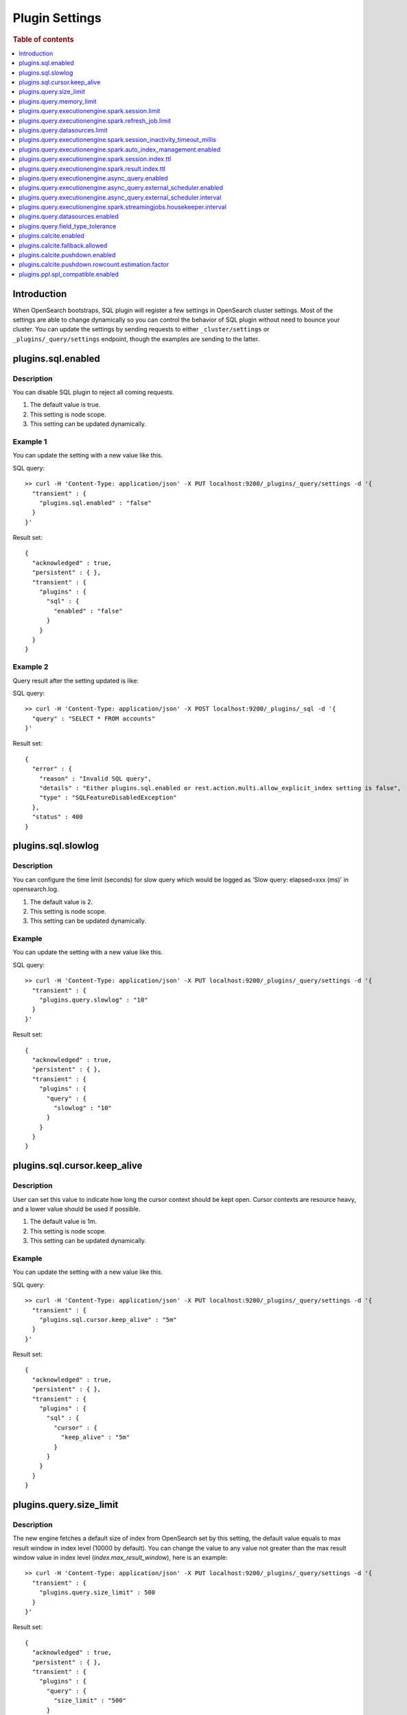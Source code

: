 .. highlight:: sh

===============
Plugin Settings
===============

.. rubric:: Table of contents

.. contents::
   :local:
   :depth: 1


Introduction
============

When OpenSearch bootstraps, SQL plugin will register a few settings in OpenSearch cluster settings. Most of the settings are able to change dynamically so you can control the behavior of SQL plugin without need to bounce your cluster. You can update the settings by sending requests to either ``_cluster/settings`` or ``_plugins/_query/settings`` endpoint, though the examples are sending to the latter.

plugins.sql.enabled
======================

Description
-----------

You can disable SQL plugin to reject all coming requests.

1. The default value is true.
2. This setting is node scope.
3. This setting can be updated dynamically.


Example 1
---------

You can update the setting with a new value like this.

SQL query::

	>> curl -H 'Content-Type: application/json' -X PUT localhost:9200/_plugins/_query/settings -d '{
	  "transient" : {
	    "plugins.sql.enabled" : "false"
	  }
	}'

Result set::

	{
	  "acknowledged" : true,
	  "persistent" : { },
	  "transient" : {
	    "plugins" : {
	      "sql" : {
	        "enabled" : "false"
	      }
	    }
	  }
	}

Example 2
---------

Query result after the setting updated is like:

SQL query::

	>> curl -H 'Content-Type: application/json' -X POST localhost:9200/_plugins/_sql -d '{
	  "query" : "SELECT * FROM accounts"
	}'

Result set::

	{
	  "error" : {
	    "reason" : "Invalid SQL query",
	    "details" : "Either plugins.sql.enabled or rest.action.multi.allow_explicit_index setting is false",
	    "type" : "SQLFeatureDisabledException"
	  },
	  "status" : 400
	}

plugins.sql.slowlog
============================

Description
-----------

You can configure the time limit (seconds) for slow query which would be logged as 'Slow query: elapsed=xxx (ms)' in opensearch.log.

1. The default value is 2.
2. This setting is node scope.
3. This setting can be updated dynamically.


Example
-------

You can update the setting with a new value like this.

SQL query::

	>> curl -H 'Content-Type: application/json' -X PUT localhost:9200/_plugins/_query/settings -d '{
	  "transient" : {
	    "plugins.query.slowlog" : "10"
	  }
	}'

Result set::

	{
	  "acknowledged" : true,
	  "persistent" : { },
	  "transient" : {
	    "plugins" : {
	      "query" : {
	        "slowlog" : "10"
	      }
	    }
	  }
	}

plugins.sql.cursor.keep_alive
================================

Description
-----------

User can set this value to indicate how long the cursor context should be kept open. Cursor contexts are resource heavy, and a lower value should be used if possible.

1. The default value is 1m.
2. This setting is node scope.
3. This setting can be updated dynamically.


Example
-------

You can update the setting with a new value like this.

SQL query::

	>> curl -H 'Content-Type: application/json' -X PUT localhost:9200/_plugins/_query/settings -d '{
	  "transient" : {
	    "plugins.sql.cursor.keep_alive" : "5m"
	  }
	}'

Result set::

	{
	  "acknowledged" : true,
	  "persistent" : { },
	  "transient" : {
	    "plugins" : {
	      "sql" : {
	        "cursor" : {
	          "keep_alive" : "5m"
	        }
	      }
	    }
	  }
	}

plugins.query.size_limit
===========================

Description
-----------

The new engine fetches a default size of index from OpenSearch set by this setting, the default value equals to max result window in index level (10000 by default). You can change the value to any value not greater than the max result window value in index level (`index.max_result_window`), here is an example::

	>> curl -H 'Content-Type: application/json' -X PUT localhost:9200/_plugins/_query/settings -d '{
	  "transient" : {
	    "plugins.query.size_limit" : 500
	  }
	}'

Result set::

    {
      "acknowledged" : true,
      "persistent" : { },
      "transient" : {
        "plugins" : {
          "query" : {
            "size_limit" : "500"
          }
        }
      }
    }

plugins.query.memory_limit
==========================

Description
-----------

You can set heap memory usage limit for the query engine. When query running, it will detected whether the heap memory usage under the limit, if not, it will terminated the current query. The default value is: 85%. Here is an example::

	>> curl -H 'Content-Type: application/json' -X PUT localhost:9200/_plugins/_query/settings -d '{
	  "transient" : {
	    "plugins.query.memory_limit" : "80%"
	  }
	}'

Result set::

    {
      "acknowledged": true,
      "persistent": {
        "plugins": {
          "query": {
            "memory_limit": "80%"
          }
        }
      },
      "transient": {}
    }

plugins.query.executionengine.spark.session.limit
==================================================

Description
-----------

Each cluster can have maximum 10 sessions running in parallel by default. You can increase limit by this setting.

1. The default value is 10.
2. This setting is node scope.
3. This setting can be updated dynamically.

You can update the setting with a new value like this.

SQL query::

    sh$ curl -sS -H 'Content-Type: application/json' -X PUT localhost:9200/_cluster/settings \
    ... -d '{"transient":{"plugins.query.executionengine.spark.session.limit":200}}'
    {
      "acknowledged": true,
      "persistent": {},
      "transient": {
        "plugins": {
          "query": {
            "executionengine": {
              "spark": {
                "session": {
                  "limit": "200"
                }
              }
            }
          }
        }
      }
    }


plugins.query.executionengine.spark.refresh_job.limit
=====================================================

Description
-----------

Each cluster can have maximum 5 refresh job running concurrently. You can increase limit by this setting.

1. The default value is 5.
2. This setting is node scope.
3. This setting can be updated dynamically.

You can update the setting with a new value like this.

SQL query::

    sh$ curl -sS -H 'Content-Type: application/json' -X PUT localhost:9200/_cluster/settings \
    ... -d '{"transient":{"plugins.query.executionengine.spark.refresh_job.limit":200}}'
    {
      "acknowledged": true,
      "persistent": {},
      "transient": {
        "plugins": {
          "query": {
            "executionengine": {
              "spark": {
                "refresh_job": {
                  "limit": "200"
                }
              }
            }
          }
        }
      }
    }


plugins.query.datasources.limit
===============================

Description
-----------

Each cluster can have maximum 20 datasources. You can increase limit by this setting.

1. The default value is 20.
2. This setting is node scope.
3. This setting can be updated dynamically.

You can update the setting with a new value like this.

SQL query::

    sh$ curl -sS -H 'Content-Type: application/json' -X PUT localhost:9200/_cluster/settings \
    ... -d '{"transient":{"plugins.query.datasources.limit":25}}'
    {
      "acknowledged": true,
      "persistent": {},
      "transient": {
        "plugins": {
          "query": {
            "datasources": {
              "limit": "25"
            }
          }
        }
      }
    }


plugins.query.executionengine.spark.session_inactivity_timeout_millis
=====================================================================

Description
-----------

This setting determines the duration after which a session is considered stale if there has been no update. The default
timeout is 3 minutes (180,000 milliseconds).

1. Default Value: 180000 (milliseconds)
2. Scope: Node-level
3. Dynamic Update: Yes, this setting can be updated dynamically.

To change the session inactivity timeout to 10 minutes for example, use the following command:

SQL query::

    sh$ curl -sS -H 'Content-Type: application/json' -X PUT localhost:9200/_cluster/settings \
    ... -d '{"transient":{"plugins.query.executionengine.spark.session_inactivity_timeout_millis":600000}}'
    {
        "acknowledged": true,
        "persistent": {},
        "transient": {
            "plugins": {
                "query": {
                    "executionengine": {
                        "spark": {
                            "session_inactivity_timeout_millis": "600000"
                        }
                    }
                }
            }
        }
    }


plugins.query.executionengine.spark.auto_index_management.enabled
=================================================================

Description
-----------
This setting controls the automatic management of request and result indices for each data source. When enabled, it
deletes outdated index documents.

* Default State: Enabled (true)
* Purpose: Manages auto index management for request and result indices.

To disable auto index management, use the following command:

SQL query::

    sh$ curl -sS -H 'Content-Type: application/json' -X PUT localhost:9200/_cluster/settings \
    ... -d '{"transient":{"plugins.query.executionengine.spark.auto_index_management.enabled":false}}'
    {
        "acknowledged": true,
        "persistent": {},
        "transient": {
            "plugins": {
                "query": {
                    "executionengine": {
                        "spark": {
                            "auto_index_management": {
                                "enabled": "false"
                            }
                        }
                    }
                }
            }
        }
    }


plugins.query.executionengine.spark.session.index.ttl
=====================================================

Description
-----------
This setting defines the time-to-live (TTL) for request indices when plugins.query.executionengine.spark.auto_index_management.enabled
is true. By default, request indices older than 14 days are deleted.

* Default Value: 30 days

To change the TTL to 60 days for example, execute the following command:

SQL query::

    sh$ curl -sS -H 'Content-Type: application/json' -X PUT localhost:9200/_cluster/settings \
    ... -d '{"transient":{"plugins.query.executionengine.spark.session.index.ttl":"60d"}}'
    {
        "acknowledged": true,
        "persistent": {},
        "transient": {
            "plugins": {
                "query": {
                    "executionengine": {
                        "spark": {
                            "session": {
                                "index": {
                                    "ttl": "60d"
                                }
                            }
                        }
                    }
                }
            }
        }
    }


plugins.query.executionengine.spark.result.index.ttl
====================================================

Description
-----------
This setting specifies the TTL for result indices when plugins.query.executionengine.spark.auto_index_management.enabled
is set to true. The default setting is to delete result indices older than 60 days.

* Default Value: 60 days

To modify the TTL to 30 days for example, use this command:

SQL query::

    sh$ curl -sS -H 'Content-Type: application/json' -X PUT localhost:9200/_cluster/settings \
    ... -d '{"transient":{"plugins.query.executionengine.spark.result.index.ttl":"30d"}}'
    {
        "acknowledged": true,
        "persistent": {},
        "transient": {
            "plugins": {
                "query": {
                    "executionengine": {
                        "spark": {
                            "result": {
                                "index": {
                                    "ttl": "30d"
                                }
                            }
                        }
                    }
                }
            }
        }
    }

plugins.query.executionengine.async_query.enabled
=================================================

Description
-----------
You can disable submit async query to reject all coming requests.

1. The default value is true.
2. This setting is node scope.
3. This setting can be updated dynamically.

Request::

    sh$ curl -sS -H 'Content-Type: application/json' -X PUT localhost:9200/_cluster/settings \
    ... -d '{"transient":{"plugins.query.executionengine.async_query.enabled":"false"}}'
    {
        "acknowledged": true,
        "persistent": {},
        "transient": {
            "plugins": {
                "query": {
                    "executionengine": {
                        "async_query": {
                            "enabled": "false"
                        }
                    }
                }
            }
        }
    }

plugins.query.executionengine.async_query.external_scheduler.enabled
=====================================================================

Description
-----------
This setting controls whether the external scheduler is enabled for async queries.

* Default Value: true
* Scope: Node-level
* Dynamic Update: Yes, this setting can be updated dynamically. 

To disable the external scheduler, use the following command:

Request ::

    sh$ curl -sS -H 'Content-Type: application/json' -X PUT localhost:9200/_cluster/settings \
    ... -d '{"transient":{"plugins.query.executionengine.async_query.external_scheduler.enabled":"false"}}'
    {
        "acknowledged": true,
        "persistent": {},
        "transient": {
            "plugins": {
                "query": {
                    "executionengine": {
                        "async_query": {
                            "external_scheduler": {
                                "enabled": "false"
                            }
                        }
                    }
                }
            }
        }
    }

plugins.query.executionengine.async_query.external_scheduler.interval
=====================================================================

Description
-----------
This setting defines the interval at which the external scheduler applies for auto refresh queries. It optimizes Spark applications by allowing them to automatically decide whether to use the Spark scheduler or the external scheduler.

* Default Value: None (must be explicitly set)
* Format: A string representing a time duration follows Spark `CalendarInterval <https://spark.apache.org/docs/latest/api/java/org/apache/spark/unsafe/types/CalendarInterval.html>`__ format (e.g., ``10 minutes`` for 10 minutes, ``1 hour`` for 1 hour).

To modify the interval to 10 minutes for example, use this command:

Request ::

    sh$ curl -sS -H 'Content-Type: application/json' -X PUT localhost:9200/_cluster/settings \
    ... -d '{"transient":{"plugins.query.executionengine.async_query.external_scheduler.interval":"10 minutes"}}'
    {
        "acknowledged": true,
        "persistent": {},
        "transient": {
            "plugins": {
                "query": {
                    "executionengine": {
                        "async_query": {
                            "external_scheduler": {
                                "interval": "10 minutes"
                            }
                        }
                    }
                }
            }
        }
    }

plugins.query.executionengine.spark.streamingjobs.housekeeper.interval
======================================================================

Description
-----------
This setting specifies the interval at which the streaming job housekeeper runs to clean up streaming jobs associated with deleted and disabled data sources.
The default configuration executes this cleanup every 15 minutes.

* Default Value: 15 minutes

To modify the TTL to 30 minutes for example, use this command:

Request ::

    sh$ curl -sS -H 'Content-Type: application/json' -X PUT localhost:9200/_cluster/settings \
    ... -d '{"transient":{"plugins.query.executionengine.spark.streamingjobs.housekeeper.interval":"30m"}}'
    {
    "acknowledged": true,
    "persistent": {},
    "transient": {
        "plugins": {
            "query": {
                "executionengine": {
                    "spark": {
                        "streamingjobs": {
                            "housekeeper": {
                                "interval": "30m"
                            }
                        }
                    }
                }
            }
        }
      }
    }

plugins.query.datasources.enabled
=================================

Description
-----------

This setting controls whether datasources are enabled.

1. The default value is true
2. This setting is node scope
3. This setting can be updated dynamically

Update Settings Request::

    sh$ curl -sS -H 'Content-Type: application/json' -X PUT 'localhost:9200/_cluster/settings?pretty' \
    ... -d '{"transient":{"plugins.query.datasources.enabled":"false"}}'
    {
      "acknowledged": true,
      "persistent": {},
      "transient": {
        "plugins": {
          "query": {
            "datasources": {
              "enabled": "false"
            }
          }
        }
      }
    }

When Attempting to Call Data Source APIs::

    sh$ curl -sS -H 'Content-Type: application/json' -X GET 'localhost:9200/_plugins/_query/_datasources'
    {
      "status": 400,
      "error": {
        "type": "OpenSearchStatusException",
        "reason": "Invalid Request",
        "details": "plugins.query.datasources.enabled setting is false"
      }
    }

When Attempting to List Data Source::

    sh$ curl -sS -H 'Content-Type: application/json' -X POST 'localhost:9200/_plugins/_ppl' \
    ... -d '{"query":"show datasources"}'
    {
      "schema": [
        {
          "name": "DATASOURCE_NAME",
          "type": "string"
        },
        {
          "name": "CONNECTOR_TYPE",
          "type": "string"
        }
      ],
      "datarows": [],
      "total": 0,
      "size": 0
    }

To Re-enable Data Sources:::

    sh$ curl -sS -H 'Content-Type: application/json' -X PUT 'localhost:9200/_cluster/settings?pretty' \
    ... -d '{"transient":{"plugins.query.datasources.enabled":"true"}}'
    {
      "acknowledged": true,
      "persistent": {},
      "transient": {
        "plugins": {
          "query": {
            "datasources": {
              "enabled": "true"
            }
          }
        }
      }
    }

plugins.query.field_type_tolerance
==================================

Description
-----------

This setting controls whether preserve arrays. If this setting is set to false, then an array is reduced
to the first non array value of any level of nesting.

1. The default value is true (preserve arrays)
2. This setting is node scope
3. This setting can be updated dynamically

Querying a field containing array values will return the full array values::

    os> SELECT accounts FROM people;
    fetched rows / total rows = 1/1
    +-----------------------+
    | accounts              |
    +-----------------------+
    | [{'id': 1},{'id': 2}] |
    +-----------------------+

Disable field type tolerance::

    >> curl -H 'Content-Type: application/json' -X PUT localhost:9200/_plugins/_query/settings -d '{
	    "transient" : {
	      "plugins.query.field_type_tolerance" : false
	    }
	  }'

When field type tolerance is disabled, arrays are collapsed to the first non array value::

    os> SELECT accounts FROM people;
    fetched rows / total rows = 1/1
    +-----------+
    | accounts  |
    +-----------+
    | {'id': 1} |
    +-----------+

Reenable field type tolerance::

    >> curl -H 'Content-Type: application/json' -X PUT localhost:9200/_plugins/_query/settings -d '{
	    "transient" : {
	      "plugins.query.field_type_tolerance" : true
	    }
	  }'

Limitations:
------------
OpenSearch does not natively support the ARRAY data type but does allow multi-value fields implicitly. The
SQL/PPL plugin adheres strictly to the data type semantics defined in index mappings. When parsing OpenSearch
responses, it expects data to match the declared type and does not account for data in array format. If the
plugins.query.field_type_tolerance setting is enabled, the SQL/PPL plugin will handle array datasets by returning
scalar data types, allowing basic queries (e.g., SELECT * FROM tbl WHERE condition). However, using multi-value
fields in expressions or functions will result in exceptions. If this setting is disabled or absent, only the
first element of an array is returned, preserving the default behavior.

plugins.calcite.enabled
=======================

Description
-----------

You can enable Calcite as new query optimizer and execution engine to all coming requests.

1. The default value is false since 3.0.0.
2. This setting is node scope.
3. This setting can be updated dynamically.

Check `introduce v3 engine <../../../dev/intro-v3-engine.md>`_ for more details.
Check `join doc <../../ppl/cmd/join.rst>`_ for example.

plugins.calcite.fallback.allowed
================================

Description
-----------

If Calcite is enabled, you can use this setting to decide whether to allow fallback to v2 engine for some queries which are not supported by v3 engine.

1. The default value is false since 3.2.0.
2. This setting is node scope.
3. This setting can be updated dynamically.

plugins.calcite.pushdown.enabled
================================

Description
-----------

If Calcite is enabled, you can use this setting to decide whether to enable the operator pushdown optimization for v3 engine.

1. The default value is true since 3.0.0.
2. This setting is node scope.
3. This setting can be updated dynamically.

plugins.calcite.pushdown.rowcount.estimation.factor
===================================================

Description
-----------

If Calcite pushdown optimization is enabled, this setting is used to estimate the row count of the query plan. The value is a factor to multiply the row count of the table scan to get the estimated row count.

1. The default value is 0.9 since 3.1.0.
2. This setting is node scope.
3. This setting can be updated dynamically.

plugins.ppl.spl_compatible.enabled
==================================

Description
-----------

This setting is present from 3.2.0. Enabling Calcite is a prerequisite. You can use this setting to decide whether to allow parsing a query of Splunk SPL compatible grammar.

1. The default value is false.
2. This setting is node scope.
3. This setting can be updated dynamically.
